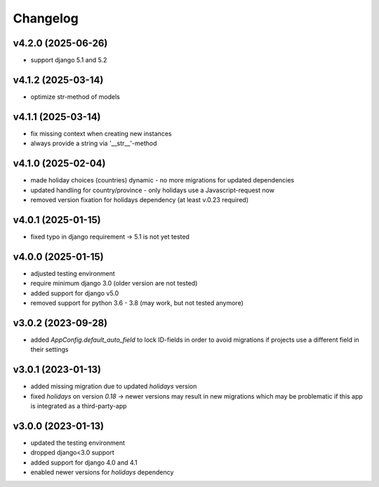 =========
Changelog
=========

v4.2.0 (2025-06-26)
===================

- support django 5.1 and 5.2

v4.1.2 (2025-03-14)
===================

- optimize str-method of models

v4.1.1 (2025-03-14)
===================

- fix missing context when creating new instances
- always provide a string via '__str__'-method


v4.1.0 (2025-02-04)
===================

- made holiday choices (countries) dynamic - no more migrations for updated
  dependencies
- updated handling for country/province - only holidays use a Javascript-request
  now
- removed version fixation for holidays dependency (at least v.0.23 required)

v4.0.1 (2025-01-15)
===================

- fixed typo in django requirement -> 5.1 is not yet tested

v4.0.0 (2025-01-15)
===================

- adjusted testing environment
- require minimum django 3.0 (older version are not tested)
- added support for django v5.0
- removed support for python 3.6 - 3.8 (may work, but not tested anymore)

v3.0.2 (2023-09-28)
===================

- added `AppConfig.default_auto_field` to lock ID-fields in order to avoid
  migrations if projects use a different field in their settings

v3.0.1 (2023-01-13)
===================

- added missing migration due to updated `holidays` version
- fixed `holidays` on version `0.18` -> newer versions may result in new
  migrations which may be problematic if this app is integrated as a
  third-party-app

v3.0.0 (2023-01-13)
===================

- updated the testing environment
- dropped django<3.0 support
- added support for django 4.0 and 4.1
- enabled newer versions for `holidays` dependency
